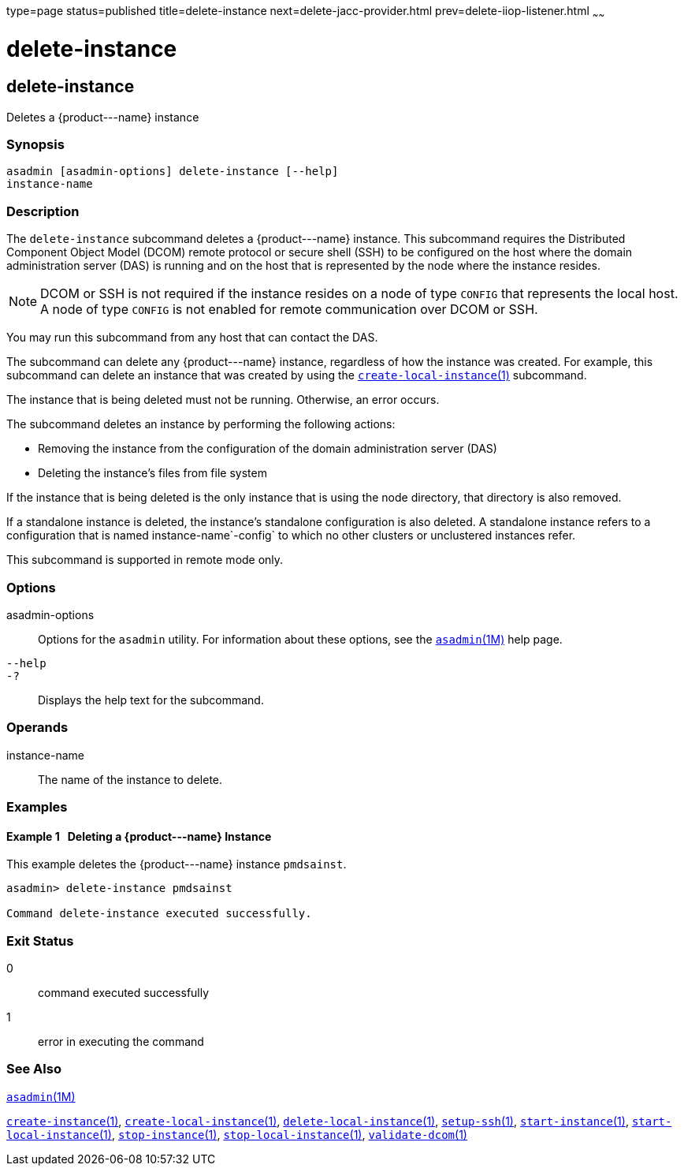 type=page
status=published
title=delete-instance
next=delete-jacc-provider.html
prev=delete-iiop-listener.html
~~~~~~

delete-instance
===============

[[delete-instance-1]][[GSRFM00085]][[delete-instance]]

delete-instance
---------------

Deletes a \{product---name} instance

[[sthref753]]

=== Synopsis

[source]
----
asadmin [asadmin-options] delete-instance [--help]
instance-name
----

[[sthref754]]

=== Description

The `delete-instance` subcommand deletes a \{product---name} instance.
This subcommand requires the Distributed Component Object Model (DCOM)
remote protocol or secure shell (SSH) to be configured on the host where
the domain administration server (DAS) is running and on the host that
is represented by the node where the instance resides.

[NOTE]
====
DCOM or SSH is not required if the instance resides on a node of type
`CONFIG` that represents the local host. A node of type `CONFIG` is not
enabled for remote communication over DCOM or SSH.
====

You may run this subcommand from any host that can contact the DAS.

The subcommand can delete any \{product---name} instance, regardless of
how the instance was created. For example, this subcommand can delete an
instance that was created by using the
link:create-local-instance.html#create-local-instance-1[`create-local-instance`(1)]
subcommand.

The instance that is being deleted must not be running. Otherwise, an
error occurs.

The subcommand deletes an instance by performing the following actions:

* Removing the instance from the configuration of the domain
  administration server (DAS)
* Deleting the instance's files from file system

If the instance that is being deleted is the only instance that is using
the node directory, that directory is also removed.

If a standalone instance is deleted, the instance's standalone
configuration is also deleted. A standalone instance refers to a
configuration that is named instance-name`-config` to which no other
clusters or unclustered instances refer.

This subcommand is supported in remote mode only.

[[sthref755]]

=== Options

asadmin-options::
  Options for the `asadmin` utility. For information about these
  options, see the link:asadmin.html#asadmin-1m[`asadmin`(1M)] help page.
`--help`::
`-?`::
  Displays the help text for the subcommand.

[[sthref756]]

=== Operands

instance-name::
  The name of the instance to delete.

[[sthref757]]

=== Examples

[[GSRFM553]][[sthref758]]

==== Example 1   Deleting a \{product---name} Instance

This example deletes the \{product---name} instance `pmdsainst`.

[source]
----
asadmin> delete-instance pmdsainst

Command delete-instance executed successfully.
----

[[sthref759]]

=== Exit Status

0::
  command executed successfully
1::
  error in executing the command

[[sthref760]]

=== See Also

link:asadmin.html#asadmin-1m[`asadmin`(1M)]

link:create-instance.html#create-instance-1[`create-instance`(1)],
link:create-local-instance.html#create-local-instance-1[`create-local-instance`(1)],
link:delete-local-instance.html#delete-local-instance-1[`delete-local-instance`(1)],
link:setup-ssh.html#setup-ssh-1[`setup-ssh`(1)],
link:start-instance.html#start-instance-1[`start-instance`(1)],
link:start-local-instance.html#start-local-instance-1[`start-local-instance`(1)],
link:stop-instance.html#stop-instance-1[`stop-instance`(1)],
link:stop-local-instance.html#stop-local-instance-1[`stop-local-instance`(1)],
link:validate-dcom.html#validate-dcom-1[`validate-dcom`(1)]


